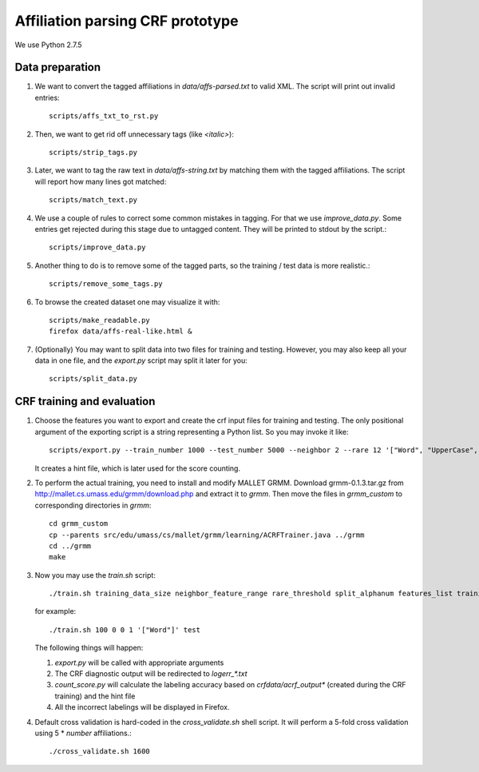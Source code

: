 Affiliation parsing CRF prototype
=================================

We use Python 2.7.5

Data preparation
----------------

#. We want to convert the tagged affiliations in `data/affs-parsed.txt` to valid XML.
   The script will print out invalid entries::
  
    scripts/affs_txt_to_rst.py
    
#. Then, we want to get rid off unnecessary tags (like `<italic>`)::

    scripts/strip_tags.py

#. Later, we want to tag the raw text in `data/affs-string.txt` by matching them
   with the tagged affiliations. The script will report how many lines got matched::

    scripts/match_text.py

#. We use a couple of rules to correct some common mistakes in tagging. For that
   we use `improve_data.py`. Some entries get rejected during this stage due to
   untagged content. They will be printed to stdout by the script.::

    scripts/improve_data.py

#. Another thing to do is to remove some of the tagged parts, so the
   training / test data is more realistic.::

    scripts/remove_some_tags.py

#. To browse the created dataset one may visualize it with::

    scripts/make_readable.py
    firefox data/affs-real-like.html &

#. (Optionally) You may want to split data into two files for training and
   testing. However, you may also keep all your data in one file, and
   the `export.py` script may split it later for you::

    scripts/split_data.py


CRF training and evaluation
---------------------------

#. Choose the features you want to export and create the crf input files for
   training and testing. The only positional argument of the exporting script
   is a string representing a Python list. So you may invoke it like::

    scripts/export.py --train_number 1000 --test_number 5000 --neighbor 2 --rare 12 '["Word", "UpperCase", "AllUpperCase", "Number", "Punct", "Freq", "Rare", "Country"]'

   It creates a hint file, which is later used for the score counting.

#. To perform the actual training, you need to install and modify MALLET GRMM.
   Download grmm-0.1.3.tar.gz from http://mallet.cs.umass.edu/grmm/download.php
   and extract it to `grmm`. Then move the files in `grmm_custom` to corresponding
   directories in `grmm`::

    cd grmm_custom
    cp --parents src/edu/umass/cs/mallet/grmm/learning/ACRFTrainer.java ../grmm
    cd ../grmm
    make

#. Now you may use the `train.sh` script::

    ./train.sh training_data_size neighbor_feature_range rare_threshold split_alphanum features_list training_name
   
   for example::

    ./train.sh 100 0 0 1 '["Word"]' test
    
   The following things will happen:

   #. `export.py` will be called with appropriate arguments
   #. The CRF diagnostic output will be redirected to `log\err_*.txt`
   #. `count_score.py` will calculate the labeling accuracy based on
      `crfdata/acrf_output*` (created during the CRF training) and the hint
      file
   #. All the incorrect labelings will be displayed in Firefox.

#. Default cross validation is hard-coded in the `cross_validate.sh` shell
   script. It will perform a 5-fold cross validation using 5 * `number` affiliations.::

    ./cross_validate.sh 1600
